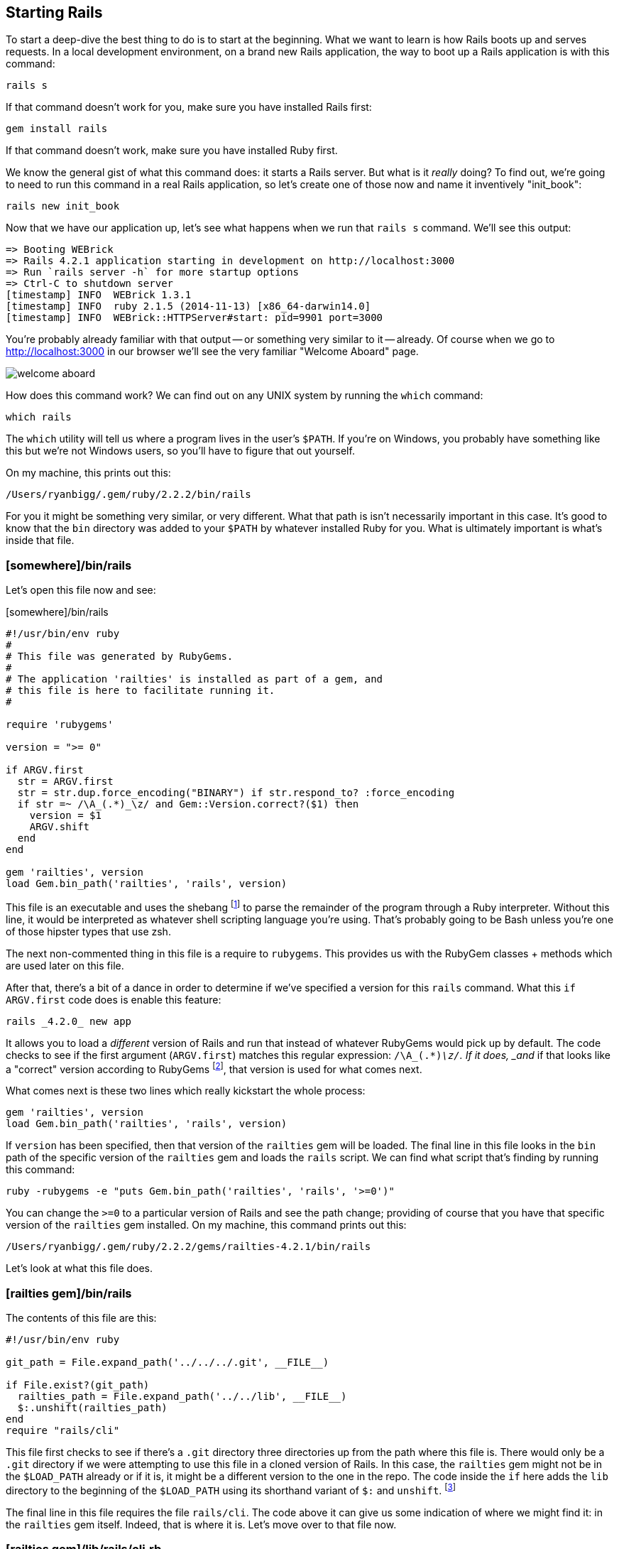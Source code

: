 == Starting Rails

To start a deep-dive the best thing to do is to start at the beginning. What
we want to learn is how Rails boots up and serves requests. In a local
development environment, on a brand new Rails application, the way to boot up
a Rails application is with this command:

----
rails s
----

If that command doesn't work for you, make sure you have installed Rails first:

----
gem install rails
----

If that command doesn't work, make sure you have installed Ruby first.

We know the general gist of what this command does: it starts a Rails server.
But what is it _really_ doing? To find out, we're going to need to run this
command in a real Rails application, so let's create one of those now and name
it inventively "init_book":

----
rails new init_book
----

Now that we have our application up, let's see what happens when we run that
`rails s` command. We'll see this output:

----
=> Booting WEBrick
=> Rails 4.2.1 application starting in development on http://localhost:3000
=> Run `rails server -h` for more startup options
=> Ctrl-C to shutdown server
[timestamp] INFO  WEBrick 1.3.1
[timestamp] INFO  ruby 2.1.5 (2014-11-13) [x86_64-darwin14.0]
[timestamp] INFO  WEBrick::HTTPServer#start: pid=9901 port=3000
----

You're probably already familiar with that output -- or something very similar
to it -- already. Of course when we go to http://localhost:3000 in our browser
we'll see the very familiar "Welcome Aboard" page.

image::ch01/images/welcome_aboard.png[]

How does this command work? We can find out on any UNIX system by running the
`which` command:

----
which rails
----

The `which` utility will tell us where a program lives in the user's `$PATH`.
If you're on Windows, you probably have something like this but we're not
Windows users, so you'll have to figure that out yourself.

On my machine, this prints out this:

----
/Users/ryanbigg/.gem/ruby/2.2.2/bin/rails
----

For you it might be something very similar, or very different. What that path
is isn't necessarily important in this case. It's good to know that the `bin`
directory was added to your `$PATH` by whatever installed Ruby for you. What
is ultimately important is what's inside that file.

=== [somewhere]/bin/rails

Let's open this file now and see:

[source, ruby]
.[somewhere]/bin/rails
----
#!/usr/bin/env ruby
#
# This file was generated by RubyGems.
#
# The application 'railties' is installed as part of a gem, and
# this file is here to facilitate running it.
#

require 'rubygems'

version = ">= 0"

if ARGV.first
  str = ARGV.first
  str = str.dup.force_encoding("BINARY") if str.respond_to? :force_encoding
  if str =~ /\A_(.*)_\z/ and Gem::Version.correct?($1) then
    version = $1
    ARGV.shift
  end
end

gem 'railties', version
load Gem.bin_path('railties', 'rails', version)
----

This file is an executable and uses the shebang footnote:[Bash Shebang:
http://en.wikipedia.org/wiki/Shebang_%28Unix%29] to parse the remainder of the
program through a Ruby interpreter. Without this line, it would be interpreted
as whatever shell scripting language you're using. That's probably going to be
Bash unless you're one of those hipster types that use zsh.

The next non-commented thing in this file is a require to `rubygems`. This
provides us with the RubyGem classes + methods which are used later on this
file.

After that, there's a bit of a dance in order to determine if we've specified
a version for this `rails` command. What this `if ARGV.first` code does is
enable this feature:

----
rails _4.2.0_ new app
----

It allows you to load a _different_ version of Rails and run that instead of
whatever RubyGems would pick up by default. The code checks to see if the
first argument (`ARGV.first`) matches this regular expression: `/\A_(.*)_\z/`.
If it does, _and_ if that looks like a "correct" version according to RubyGems
footnote:[For what RubyGems considers a "correct" version number, read these
code comments from `Gem::Version`: http://git.io/vfs0Y], that version is used
for what comes next.

What comes next is these two lines which really kickstart the whole process:

[source, ruby]
----
gem 'railties', version
load Gem.bin_path('railties', 'rails', version)
----

If `version` has been specified, then that version of the `railties` gem will
be loaded. The final line in this file looks in the `bin` path of the specific
version of the `railties` gem and loads the `rails` script. We can find what
script that's finding by running this command:

----
ruby -rubygems -e "puts Gem.bin_path('railties', 'rails', '>=0')"
----

You can change the `>=0` to a particular version of Rails and see the path
change; providing of course that you have that specific version of the
`railties` gem installed. On my machine, this command prints out this:

----
/Users/ryanbigg/.gem/ruby/2.2.2/gems/railties-4.2.1/bin/rails
----

Let's look at what this file does.

=== [railties gem]/bin/rails

The contents of this file are this:

[source, ruby]
----
#!/usr/bin/env ruby

git_path = File.expand_path('../../../.git', __FILE__)

if File.exist?(git_path)
  railties_path = File.expand_path('../../lib', __FILE__)
  $:.unshift(railties_path)
end
require "rails/cli"
----

This file first checks to see if there's a `.git` directory three directories
up from the path where this file is. There would only be a `.git` directory if
we were attempting to use this file in a cloned version of Rails. In this
case, the `railties` gem might not be in the `$LOAD_PATH` already or if it is,
it might be a different version to the one in the repo. The code inside the
`if` here adds the `lib` directory to the beginning of the `$LOAD_PATH` using
its shorthand variant of `$:` and `unshift`. footnote:[The code inside the
`if` is not ran in a typical Rails application, but is still worth covering
for those who are curious to know what it does.]

The final line in this file requires the file `rails/cli`. The code above it
can give us some indication of where we might find it: in the `railties` gem
itself. Indeed, that is where it is. Let's move over to that file now.

=== [railties gem]/lib/rails/cli.rb

The contents of this file are:

.[railties gem]/lib/rails/cli.rb
[source, ruby]
----
require 'rails/app_rails_loader'

# If we are inside a Rails application this method performs an exec and thus
# the rest of this script is not run.
Rails::AppRailsLoader.exec_app_rails

require 'rails/ruby_version_check'
Signal.trap("INT") { puts; exit(1) }

if ARGV.first == 'plugin'
  ARGV.shift
  require 'rails/commands/plugin'
else
  require 'rails/commands/application'
end
----

The first line of this file requires `rails/app_rails_loader`, and the second
line runs a method called `Rails::AppRailsLoader.exec_app_rails` which would
seem like it has been defined in that file based on the similarity of the
class name and the filename. As the comment says, if we're inside a Rails
application this is where this file stops and `exec_app_rails` takes over.
We'll get to that in a minute. Let's see what the rest of the file has for us first.

The next line is a require to `rails/ruby_version_check` which requires this file:

[source, ruby]
.[railties gem]/lib/rails/ruby_version_check.rb
----
if RUBY_VERSION < '1.9.3'
  desc = defined?(RUBY_DESCRIPTION) ? RUBY_DESCRIPTION : "ruby #{RUBY_VERSION} (#{RUBY_RELEASE_DATE})"
  abort <<-end_message

    Rails 4 prefers to run on Ruby 2.1 or newer.

    You're running
      #{desc}

    Please upgrade to Ruby 1.9.3 or newer to continue.

  end_message
end
----

The code here checks the `RUBY_VERSION` constant defined by the Ruby
interpreter that we're using. If that is less than Ruby 1.9.3, this file will
abort the process using the `abort` method. The message it will abort with is
everything between `<<-end_message` and its counterpart, `end_message`; a
Heredoc.

This is done because there is some code in Rails which just isn't compatible
with earlier versions. Ruby 1.9.1 and Ruby 1.9.2 have been known to have
issues, and so the Rails Core Team have decided to only support Ruby 1.9.3 and
above.

[NOTE]
.Ruby 2.2.2 and up supported by Rails 5
====

In Rails 5 this version restriction will be changing to Ruby 2.2.2:
http://git.io/vflFM. Probably as an encouragement for people to upgrade their
Rubies when they upgrade their Rails versions.

====

Let's jump back to the `[railties gem]/lib/rails/cli.rb` file and the remainder of its code:

.[railties gem]/lib/rails/cli.rb
[source, ruby]
----
Signal.trap("INT") { puts; exit(1) }

if ARGV.first == 'plugin'
  ARGV.shift
  require 'rails/commands/plugin'
else
  require 'rails/commands/application'
end
----

The `Signal.trap` method here will trap an `INT` signal; typically issued by
`Command+C` or `Control+C` shortcuts. If that code encounters one of these
signals, it will `exit` with a code of `1`, indicating that the process didn't
run correctly.

The final lines for this file check if the first argument provided to the
`rails` command is "plugin". If that's the case, it will require
`rails/commands/plugin`. This would happen if you were to run the command
`rails plugin new`, for example. If the argument isn't "plugin" then it's
assumed you want to do something with the application, and
`rails/commands/application` is loaded instead.

To find out what those do, go on and explore yourself. Consider it the first
piece of homework in this book! The book will continue to focus on what
happens when we start an application, and the next step begins with the file
that we first saw required at the top of `rails/cli.rb`: `rails/app_rails_loader.rb`.

=== [railties gem]/lib/rails/app_rails_loader.rb

This file is the longest file we've seen so far. Let's look at it in parts. The first part contains this:

[source, ruby]
----
require 'pathname'

module Rails
  module AppRailsLoader
    extend self

    RUBY = Gem.ruby
    EXECUTABLES = ['bin/rails', 'script/rails']
    BUNDLER_WARNING = <<EOS
Looks like your app's ./bin/rails is a stub that was generated by Bundler.

In Rails 4, your app's bin/ directory contains executables that are versioned
like any other source code, rather than stubs that are generated on demand.

Here's how to upgrade:

  bundle config --delete bin    # Turn off Bundler's stub generator
  rake rails:update:bin         # Use the new Rails 4 executables
  git add bin                   # Add bin/ to source control

You may need to remove bin/ from your .gitignore as well.

When you install a gem whose executable you want to use in your app,
generate it and add it to source control:

  bundle binstubs some-gem-name
  git add bin/new-executable

EOS
----

This sets up a couple of constants: `RUBY`, `EXECUTABLES` and `BUNDLER_WARNING`. The `RUBY` constant defined here will be the path to the Ruby binary, which on my machine is `/Users/ryanbigg/.rubies/ruby-2.2.2/bin/ruby`. All of these constants are used in the latter half of the file, which contains the `exec_rails_app` method that was called from `rails/cli.rb`:

[source, ruby]
----
def exec_app_rails
  original_cwd = Dir.pwd

  loop do
    if exe = find_executable
      contents = File.read(exe)

      if contents =~ /(APP|ENGINE)_PATH/
        exec RUBY, exe, *ARGV
        break # non reachable, hack to be able to stub exec in the test suite
      elsif exe.end_with?('bin/rails') && contents.include?('This file was generated by Bundler')
        $stderr.puts(BUNDLER_WARNING)
        Object.const_set(:APP_PATH, File.expand_path('config/application', Dir.pwd))
        require File.expand_path('../boot', APP_PATH)
        require 'rails/commands'
        break
      end
    end

    # If we exhaust the search there is no executable, this could be a
    # call to generate a new application, so restore the original cwd.
    Dir.chdir(original_cwd) and return if Pathname.new(Dir.pwd).root?

    # Otherwise keep moving upwards in search of an executable.
    Dir.chdir('..')
  end
end

def find_executable
  EXECUTABLES.find { |exe| File.file?(exe) }
end
----

The `exec_app_rails` method is quite long! What this method will do is attempt to find one of `bin/rails` or `script/rails` at the current path, and then if it can't find it there then it will go up a directory and look there instead. When it does find one of `bin/rails` or `script/rails`, it executes it using `exec` and this code:

[source, ruby]
----
if contents =~ /(APP|ENGINE)_PATH/
  exec RUBY, exe, *ARGV
----

If this file exists and it _doesn't_ contain one of `APP_PATH` or `ENGINE_PATH`, it falls to the `elsif`:

[source, ruby]
----
elsif exe.end_with?('bin/rails') && contents.include?('This file was generated by Bundler')
  $stderr.puts(BUNDLER_WARNING)
  Object.const_set(:APP_PATH, File.expand_path('config/application', Dir.pwd))
  require File.expand_path('../boot', APP_PATH)
  require 'rails/commands'
  break
end
----

This checks if the file's path is `bin/rails`, and if the contents include a
message that indicates if it was generate by Bundler. If you run `bundle
install --binstubs`, it will override Rails's default `bin/rails` and lead
down this path. The Rails-generated version of this file contains `APP_PATH`
and code that will be used to boot our application. The `BUNDLER_WARNING`
message will tell you how to work around this problem, while the remainder of
this code will do what the proper `bin/rails` should've done in the first
place.

Let's assume the happy path here -- where you _haven't_ ran `bundle install
--binstubs`, or if you have you've fixed it up -- and move on from here. The
`exec` method has been given a path to our `bin/rails` script within our
application and will now execute that.

=== [our application]/bin/rails

This file is much shorter than the previous file, consisting of only 4 lines:

.[our application]/bin/rails
[source, ruby]
----
#!/usr/bin/env ruby
APP_PATH = File.expand_path('../../config/application', __FILE__)
require_relative '../config/boot'
require 'rails/commands'
----

Because this file has been called from `exec`, the first line in the file needs to re-establish that we're running Ruby code, and it does this with the same Shebang we saw back in our original `[somewhere]/bin/rails` -- that's the one provided by the railties gem when it's installed.

After that, it defines a constant called `APP_PATH` which will be used to indicate to Rails that we're booting an application and not an engine. The path points to `config/application.rb` in our application.

The third line requires `config/boot.rb` using `require_relative` which is one of those new-fangled Ruby 1.9 features, and the first of many reasons why `ruby_version_check.rb` exists! That file comprises of these lines:

.[our application]/config/boot.rb
[source, ruby]
----
ENV['BUNDLE_GEMFILE'] ||= File.expand_path('../../Gemfile', __FILE__)

require 'bundler/setup' # Set up gems listed in the Gemfile.
----

This file configures the environment variable `BUNDLE_GEMFILE`; but only if
it's not already set. The final line requires `bundler/setup`, which is
responsible for adding all the gems in the `Gemfile` to the `$LOAD_PATH`. This
is what will enable some of the `require` calls to work in a little while.

The final line of `[our application]/bin/rails` will lead into where we go next: back to the Railties gem.

=== [railties gem]/lib/rails/commands.rb

This file contains:

.[railties gem]/lib/rails/commands.rb
[source, ruby]
----
ARGV << '--help' if ARGV.empty?

aliases = {
  "g"  => "generate",
  "d"  => "destroy",
  "c"  => "console",
  "s"  => "server",
  "db" => "dbconsole",
  "r"  => "runner"
}

command = ARGV.shift
command = aliases[command] || command

require 'rails/commands/commands_tasks'

Rails::CommandsTasks.new(ARGV).run_command!(command)
----

This is the file where those nice little shortcuts like `rails g` and `rails
s` are defined. What this code will do is pick the first argument from `ARGV`
with a quick `shift`, and then check to see if that argument has a key in the
`aliases` method. If it doesn't, then it's assumed to be the command itself.
So it doesn't matter if you run "rails server" or "rails s" after this point,
because command will always be "server".

The next line requires `rails/commands/commands_tasks`. This is used to run
the command that we've given it by initializing a new instance of
`Rails::CommandsTasks`, and then calling `run_command!` on that, passing in
the `command` variable as the only argument to this method. Let's look at what
this does.

=== [railties gem]/lib/rails/commands_tasks.rb

This is another large file. We're only interested in the `server` command, so let's look first at what the `run_command!` method does, and then the `server` command.

[source, ruby]
.[railties gem]/lib/rails/commands_tasks.rb
----
COMMAND_WHITELIST = %w(plugin generate destroy console server dbconsole runner new version help)

...

def run_command!(command)
  command = parse_command(command)
  if COMMAND_WHITELIST.include?(command)
    send(command)
  else
    write_error_message(command)
  end
end

...

def write_error_message(command)
  puts "Error: Command '#{command}' not recognized"
  if %x{rake #{command} --dry-run 2>&1 } && $?.success?
    puts "Did you mean: `$ rake #{command}` ?\n\n"
  end
  write_help_message
  exit(1)
end

def parse_command(command)
  case command
  when '--version', '-v'
    'version'
  when '--help', '-h'
    'help'
  else
    command
  end
end
----

The `run_command` method relies on a few other parts of this file, which are
included in the above example. First, the `parse_command` method is called.
This standardises the command that was passed in if that command was one of `'
--version'`, `'-v'`, `'--help'` or '-h'. This is similar to the aliasing that
was done previously in `rails/commands.rb`.

Next, the `COMMAND_WHITELIST` constant is checked. If the command isn't listed
there, then the `write_error_message` method is called, which will tell us
that the command wasn't recognized. The remainder of the `write_error_message`
command will check to see if there's a Rake task with the same name as the
command. This is helpful if people ever try to run something like `rails
db:migrate`. The help text (not included in the above example because it's so
damn long) at the top of this file is output if the command isn't found.

We're on the path of the `server` command, and what `run_command!` does after
checking if the command is on the whitelist is it calls `send` to call a
method that matches that command's name. In the case of our sleuthing, this is
the `server` method:

[source, ruby]
----
def server
  set_application_directory!
  require_command!("server")

  Rails::Server.new.tap do |server|
    # We need to require application after the server sets environment,
    # otherwise the --environment option given to the server won't propagate.
    require APP_PATH
    Dir.chdir(Rails.application.root)
    server.start
  end
end
----

The `server` command first calls `set_application_directory!`, and then comment above that method does a great job at explaining what that method is for:

[source, ruby]
----

private

# Change to the application's path if there is no config.ru file in current directory.
# This allows us to run `rails server` from other directories, but still get
# the main config.ru and properly set the tmp directory.
def set_application_directory!
  Dir.chdir(File.expand_path('../../', APP_PATH)) unless File.exist?(File.expand_path("config.ru"))
end
----

Next, the `require_command!` method is called, which is simply this:

[source, ruby]
----
def require_command!(command)
  require "rails/commands/#{command}"
end
----

ALl that's doing is requiring `rails/commands/server.rb`, which defines the `Rails::Server` constant that we're about to use. Let's look at that file now.

=== [railties gem]/lib/rails/commands/server.rb

The `server` method that we just looked at starts the Rails server by running this code:

[source, ruby]
----
Rails::Server.new.tap do |server|
  # We need to require application after the server sets environment,
  # otherwise the --environment option given to the server won't propagate.
  require APP_PATH
  Dir.chdir(Rails.application.root)
  server.start
end
----

Since this is initializing an instance of the `Rails::Server` class, let's look at the `initialize` method from `Rails::Server` first:

[source, ruby]
----
def initialize(*)
  super
  set_environment
end
----

To understand what this method is about to do, we need to take a _huge_ step back and look at how the `Rails::Server` class is defined:

[source, ruby]
----
require 'fileutils'
require 'optparse'
require 'action_dispatch'
require 'rails'

module Rails
  class Server < ::Rack::Server
----

There is a lot of complexity hidden in these lines. In order to understand
what's about to happen we'll need to look at what the `action_dispatch` and
`rails` requires are doing. It turns out that they do quite a lot.




